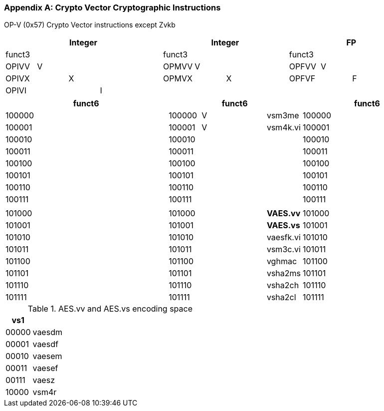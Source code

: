 [appendix]
[[crypto_vector_instructions]]
=== Crypto Vector Cryptographic Instructions

OP-V (0x57)
Crypto Vector instructions except Zvkb

// [cols="4,1,1,1,8,4,1,1,8,4,1,1,8"]
|===
5+| Integer               4+| Integer               4+| FP

| funct3 | | | |            | funct3 | | |             | funct3 | | |
| OPIVV  |V| | |            | OPMVV  |V| |             | OPFVV  |V| |
| OPIVX  | |X| |            | OPMVX  | |X|             | OPFVF  | |F|
| OPIVI  | | |I|            |        | | |             |        | | |
|===

// [cols="4,1,1,1,8,4,1,1,8,4,1,1,8"]
|===
5+| funct6                  4+| funct6                 4+| funct6

| 100000 | | | |            | 100000 |V| | vsm3me      | 100000 | | |             
| 100001 | | | |            | 100001 |V| | vsm4k.vi    | 100001 | | |             
| 100010 | | | |            | 100010 | | |             | 100010 | | |             
| 100011 | | | |            | 100011 | | |             | 100011 | | |
| 100100 | | | |            | 100100 | | |             | 100100 | | |             
| 100101 | | | |            | 100101 | | |             | 100101 | | |
| 100110 | | | |            | 100110 | | |             | 100110 | | |
| 100111 | | | |            | 100111 | | |             | 100111 | | |             
|        | | | |            |        | | |             |        | | |
| 101000 | | | |            | 101000 | | | *VAES.vv*   | 101000 | | |             
| 101001 | | | |            | 101001 | | | *VAES.vs*   | 101001 | | |             
| 101010 | | | |            | 101010 | | | vaesfk.vi   | 101010 | | |             
| 101011 | | | |            | 101011 | | | vsm3c.vi    | 101011 | | |             
| 101100 | | | |            | 101100 | | | vghmac      | 101100 | | |             
| 101101 | | | |            | 101101 | | | vsha2ms     | 101101 | | |             
| 101110 | | | |            | 101110 | | | vsha2ch     | 101110 | | |             
| 101111 | | | |            | 101111 | | | vsha2cl     | 101111 | | |             
|===

<<<

.AES.vv and AES.vs encoding space
[cols="2,14"]
|===
|  vs1  |

| 00000 | vaesdm
| 00001 | vaesdf
| 00010 | vaesem
| 00011 | vaesef
| 00111 | vaesz
| 10000 | vsm4r
|===

